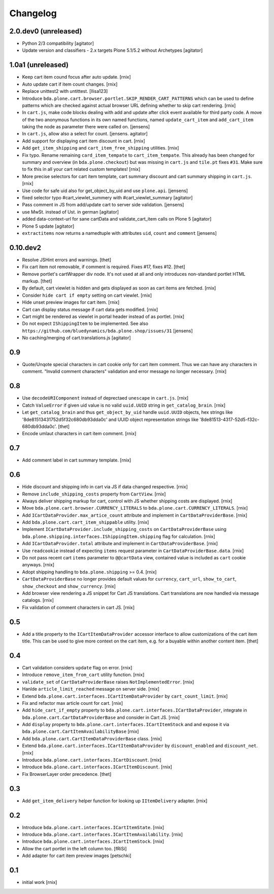 
Changelog
=========

2.0.dev0 (unreleased)
---------------------

- Python 2/3 compatibility
  [agitator]

- Update version and classifiers - 2.x targets Plone 5.1/5.2 without Archetypes
  [agitator]


1.0a1 (unreleased)
------------------

- Keep cart item cound focus after auto update.
  [rnix]

- Auto update cart if item count changes.
  [rnix]

- Replace unittest2 with untittest.
  [llisa123]

- Introduce ``bda.plone.cart.browser.portlet.SKIP_RENDER_CART_PATTERNS`` which
  can be used to define patterns which are checked against actual browser URL
  defining whether to skip cart rendering.
  [rnix]

- In ``cart.js``, make code blocks dealing with add and update after click event available for third party code.
  A move of the two anonymous functions in its own named functions,
  named ``update_cart_item`` and ``add_cart_item`` taking the node as parameter there were called on.
  [jensens]

- In ``cart.js``, allow also a select for count.
  [jensens. agitator]

- Add support for displaying cart item discount in cart.
  [rnix]

- Add ``get_item_shipping`` and ``cart_item_free_shipping`` utilities.
  [rnix]

- Fix typo. Rename remaining ``card_item_tempate`` to ``cart_item_tempate``.
  This already has been changed for summary and overview
  (in ``bda.plone.checkout``) but was missing in ``cart.js`` and ``tile.pt``
  fixes ``#31``. Make sure to fix this in all your cart related custom
  templates!
  [rnix]

- More precise selectors for cart item template, cart summary discount and
  cart summary shipping in ``cart.js``.
  [rnix]

- Use code for safe uid also for get_object_by_uid and use ``plone.api``.
  [jensens]

- fixed selector typo #cart_viewlet_summery with #cart_viewlet_summary
  [agitator]

- Pass comment in JS from add/update cart to server side validation.
  [jensens]

- use MwSt. instead of Ust. in german
  [agitator]

- added data-context-url for sane cartData and validate_cart_item calls on Plone 5
  [agitator]

- Plone 5 update
  [agitator]

- ``extractitems`` now returns a namedtuple with attributes ``uid``, ``count`` and ``comment``
  [jensens]


0.10.dev2
---------

- Resolve JSHint errors and warnings.
  [thet]

- Fix cart item not removable, if comment is required. Fixes #17, fixes #12.
  [thet]

- Remove portlet's cartWrapper div node. It's not used at all and only
  introduces non-standard portlet HTML markup.
  [thet]

- By default, cart viewlet is hidden and gets displayed as soon as cart items
  are fetched.
  [rnix]

- Consider ``hide cart if empty`` setting on cart viewlet.
  [rnix]

- Hide unset preview images for cart item.
  [rnix]

- Cart can display status message if cart data gets modified.
  [rnix]

- Cart might be rendered as viewlet in portal header instead of as portlet.
  [rnix]

- Do not expect ``IShippingItem`` to be implemented. See also
  ``https://github.com/bluedynamics/bda.plone.shop/issues/31``
  [jensens]

- No caching/merging of cart.translations.js
  [agitator]



0.9
---

- Quote/Unqote special characters in cart cookie only for cart item comment.
  Thus we can have any characters in comment. "Invalid comment characters"
  validation and error message no longer necessary.
  [rnix]


0.8
---

- Use ``decodeURIComponent`` instead of deprectaed ``unescape`` in ``cart.js``.
  [rnix]

- Catch ``ValueError`` if given uid value is no valid ``uuid.UUID`` string in
  ``get_catalog_brain``.
  [rnix]

- Let ``get_catalog_brain`` and thus ``get_object_by_uid`` handle ``uuid.UUID``
  objects, hex strings like '8de81513431752d5f32c680db93dda0c' and UUID object
  representation strings like '8de81513-4317-52d5-f32c-680db93dda0c'.
  [thet]

- Encode umlaut characters in cart item comment.
  [rnix]


0.7
---

- Add comment label in cart summary template.
  [rnix]


0.6
---

- Hide discount and shipping info in cart via JS if data changed respective.
  [rnix]

- Remove ``include_shipping_costs`` property from ``CartView``.
  [rnix]

- Always deliver shipping markup for cart, control with JS whether shipping
  costs are displayed.
  [rnix]

- Move ``bda.plone.cart.browser.CURRENCY_LITERALS`` to
  ``bda.plone.cart.CURRENCY_LITERALS``.
  [rnix]

- Add ``ICartDataProvider.max_artice_count`` attribute and implement in
  ``CartDataProviderBase``.
  [rnix]

- Add ``bda.plone.cart.cart_item_shippable`` utility.
  [rnix]

- Implement ``ICartDataProvider.include_shipping_costs`` on
  ``CartDataProviderBase`` using
  ``bda.plone.shipping.interfaces.IShippingItem.shipping`` flag for
  calculation.
  [rnix]

- Add ``ICartDataProvider.total`` attribute and implement in
  ``CartDataProviderBase``.
  [rnix]

- Use ``readcookie`` instead of expecting ``items`` request parameter in
  ``CartDataProviderBase.data``.
  [rnix]

- Do not pass recent cart ``items`` parameter to ``@@cartData`` view, contained
  value is included as ``cart`` cookie anyways.
  [rnix]

- Adopt shipping handling to ``bda.plone.shipping`` >= 0.4.
  [rnix]

- ``CartDataProviderBase`` no longer provides default values for ``currency``,
  ``cart_url``, ``show_to_cart``, ``show_checkout`` and ``show_currency``.
  [rnix]

- Add browser view rendering a JS snippet for Cart JS translations. Cart
  translations are now handled via message catalogs.
  [rnix]

- Fix validation of comment characters in cart JS.
  [rnix]


0.5
---

- Add a title property to the ``ICartItemDataProvider`` accessor interface to
  allow customizations of the cart item title. This can be used to give more
  context on the cart item, e.g. for a buyable within another content item.
  [thet]


0.4
---

- Cart validation considers ``update`` flag on error.
  [rnix]

- Introduce ``remove_item_from_cart`` utility function.
  [rnix]

- ``validate_set`` of ``CartDataProviderBase`` raises ``NotImplementedError``.
  [rnix]

- Hanlde ``article_limit_reached`` message on server side.
  [rnix]

- Extend ``bda.plone.cart.interfaces.ICartItemDataProvider`` by
  ``cart_count_limit``.
  [rnix]

- Fix and refactor max article count for cart.
  [rnix]

- Add ``hide_cart_if_empty`` property to
  ``bda.plone.cart.interfaces.ICartDataProvider``, integrate in
  ``bda.plone.cart.CartDataProviderBase`` and consider in Cart JS.
  [rnix]

- Add ``display`` property to ``bda.plone.cart.interfaces.ICartItemStock`` and
  and expose it via ``bda.plone.cart.CartItemAvailabilityBase``
  [rnix]

- Add ``bda.plone.cart.CartItemDataProviderBase`` class.
  [rnix]

- Extend ``bda.plone.cart.interfaces.ICartItemDataProvider`` by
  ``discount_enabled`` and ``discount_net``.
  [rnix]

- Introduce ``bda.plone.cart.interfaces.ICartDiscount``.
  [rnix]

- Introduce ``bda.plone.cart.interfaces.ICartItemDiscount``.
  [rnix]

- Fix BrowserLayer order precedence.
  [thet]


0.3
---

- Add ``get_item_delivery`` helper function for looking up ``IItemDelivery``
  adapter.
  [rnix]


0.2
---

- Introduce ``bda.plone.cart.interfaces.ICartItemState``.
  [rnix]

- Introduce ``bda.plone.cart.interfaces.ICartItemAvailability``.
  [rnix]

- Introduce ``bda.plone.cart.interfaces.ICartItemStock``.
  [rnix]

- Allow the cart portlet in the left column too.
  [fRiSi]

- Add adapter for cart item preview images
  [petschki]


0.1
---

- initial work
  [rnix]
